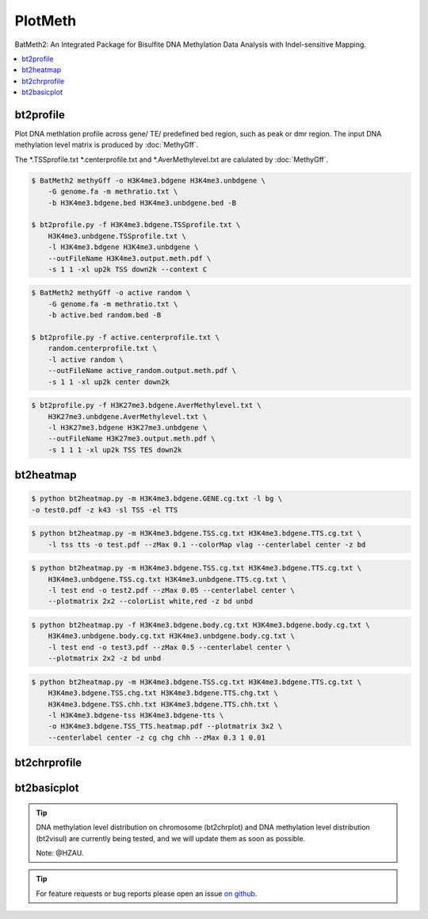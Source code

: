 PlotMeth
========

BatMeth2: An Integrated Package for Bisulfite DNA Methylation Data Analysis with Indel-sensitive Mapping.  

.. contents:: 
    :local:

bt2profile
----------

Plot DNA methlation profile across gene/ TE/ predefined bed region, such as peak or dmr region.
The input DNA methylation level matrix is produced by :doc:`MethyGff`.


The *.TSSprofile.txt *.centerprofile.txt and *.AverMethylevel.txt are calulated by :doc:`MethyGff`.

.. code:: bash

    $ BatMeth2 methyGff -o H3K4me3.bdgene H3K4me3.unbdgene \
        -G genome.fa -m methratio.txt \
        -b H3K4me3.bdgene.bed H3K4me3.unbdgene.bed -B

    $ bt2profile.py -f H3K4me3.bdgene.TSSprofile.txt \
        H3K4me3.unbdgene.TSSprofile.txt \
        -l H3K4me3.bdgene H3K4me3.unbdgene \
        --outFileName H3K4me3.output.meth.pdf \
        -s 1 1 -xl up2k TSS down2k --context C 

.. image:: ../media/profile-tss.png
   :height: 300 px
   :width: 400 px
   :alt: profile
   :align: center

.. code:: bash

    $ BatMeth2 methyGff -o active random \
        -G genome.fa -m methratio.txt \
        -b active.bed random.bed -B

    $ bt2profile.py -f active.centerprofile.txt \
        random.centerprofile.txt \
        -l active random \
        --outFileName active_random.output.meth.pdf \
        -s 1 1 -xl up2k center down2k

.. image:: ../media/profile-center.png

.. code:: bash

    $ bt2profile.py -f H3K27me3.bdgene.AverMethylevel.txt \
        H3K27me3.unbdgene.AverMethylevel.txt \
        -l H3K27me3.bdgene H3K27me3.unbdgene \
        --outFileName H3K27me3.output.meth.pdf \
        -s 1 1 1 -xl up2k TSS TES down2k

.. image:: ../media/profile-body.png
   :height: 300 px
   :width: 400 px
   :alt: profile
   :align: center


bt2heatmap
----------

.. code:: bash

    $ python bt2heatmap.py -m H3K4me3.bdgene.GENE.cg.txt -l bg \
    -o test0.pdf -z k43 -sl TSS -el TTS

.. image:: ../media/plot-heatmap-0.png
   :height: 380 px
   :width: 200 px
   :alt: heatmap0
   :align: center

.. code:: bash

    $ python bt2heatmap.py -m H3K4me3.bdgene.TSS.cg.txt H3K4me3.bdgene.TTS.cg.txt \
        -l tss tts -o test.pdf --zMax 0.1 --colorMap vlag --centerlabel center -z bd

.. image:: ../media/plot-heatmap-1.png
   :height: 460 px
   :width: 400 px
   :alt: heatmap0
   :align: center

.. code:: bash

    $ python bt2heatmap.py -m H3K4me3.bdgene.TSS.cg.txt H3K4me3.bdgene.TTS.cg.txt \
        H3K4me3.unbdgene.TSS.cg.txt H3K4me3.unbdgene.TTS.cg.txt \
        -l test end -o test2.pdf --zMax 0.05 --centerlabel center \
        --plotmatrix 2x2 --colorList white,red -z bd unbd

.. image:: ../media/plot-heatmap-2.png
   :height: 500 px
   :width: 400 px
   :alt: heatmap0
   :align: center

.. code:: bash

    $ python bt2heatmap.py -f H3K4me3.bdgene.body.cg.txt H3K4me3.bdgene.body.cg.txt \
        H3K4me3.unbdgene.body.cg.txt H3K4me3.unbdgene.body.cg.txt \
        -l test end -o test3.pdf --zMax 0.5 --centerlabel center \
        --plotmatrix 2x2 -z bd unbd

.. image:: ../media/plot-heatmap-3.png
   :height: 500 px
   :width: 400 px
   :alt: heatmap0
   :align: center

.. code:: bash

    $ python bt2heatmap.py -m H3K4me3.bdgene.TSS.cg.txt H3K4me3.bdgene.TTS.cg.txt \
        H3K4me3.bdgene.TSS.chg.txt H3K4me3.bdgene.TTS.chg.txt \
        H3K4me3.bdgene.TSS.chh.txt H3K4me3.bdgene.TTS.chh.txt \
        -l H3K4me3.bdgene-tss H3K4me3.bdgene-tts \
        -o H3K4me3.bdgene.TSS_TTS.heatmap.pdf --plotmatrix 3x2 \
        --centerlabel center -z cg chg chh --zMax 0.3 1 0.01

.. image:: ../media/plot-heatmap-4.png
   :height: 500 px
   :width: 400 px
   :alt: heatmap0
   :align: center

bt2chrprofile
-------------

bt2basicplot
------------

.. tip:: DNA methylation level distribution on chromosome (bt2chrplot) and DNA methylation level distribution (bt2visul) are currently being tested, and we will update them as soon as possible.
         
        Note: @HZAU.

.. tip:: For feature requests or bug reports please open an issue `on github <http://github.com/ZhouQiangwei/BatMeth2>`__.
